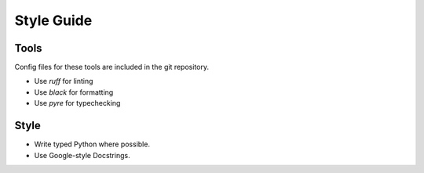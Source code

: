 ===========
Style Guide
===========

-----
Tools
-----

Config files for these tools are included in the git repository.

* Use `ruff` for linting
* Use `black` for formatting
* Use `pyre` for typechecking

-----
Style
-----

* Write typed Python where possible.
* Use Google-style Docstrings.
